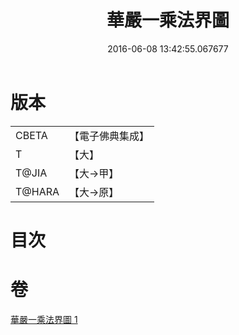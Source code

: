 #+TITLE: 華嚴一乘法界圖 
#+DATE: 2016-06-08 13:42:55.067677

* 版本
 |     CBETA|【電子佛典集成】|
 |         T|【大】     |
 |     T@JIA|【大→甲】   |
 |    T@HARA|【大→原】   |

* 目次

* 卷
[[file:KR6e0109_001.txt][華嚴一乘法界圖 1]]


